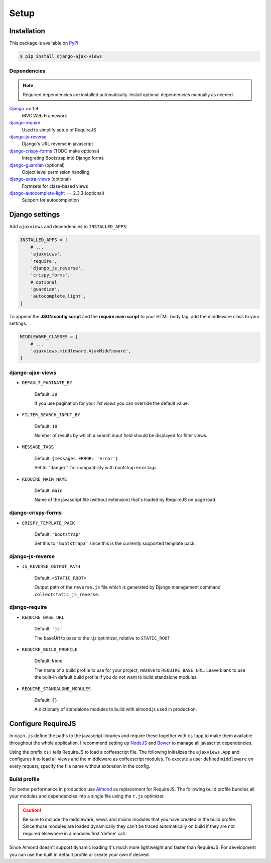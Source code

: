 
*****
Setup
*****

Installation
============

This package is available on `PyPI <https://pypi.python.org/pypi/django-ajax-views/>`_.

.. code-block:: bash

    $ pip install django-ajax-views

Dependencies
------------

.. note:: Required dependencies are installed automatically. Install optional dependencies manually as needed.

`Django`_ >= 1.9
    MVC Web Framework
`django-require`_
    Used to simplify setup of RequireJS
`django-js-reverse`_
    Django's URL reverse in javascript
`django-crispy-forms`_ (TODO make optional)
    Integrating Bootstrap into Django forms
`django-guardian`_ (optional)
    Object level permission handling
`django-extra-views`_ (optional)
    Formsets for class-based views
`django-autocomplete-light`_ == 2.3.3 (optional)
    Support for autocompletion

Django settings
===============

Add ``ajaxviews`` and dependencies to ``INSTALLED_APPS``:

.. code-block:: python

    INSTALLED_APPS = [
        # ...
        'ajaxviews',
        'require',
        'django_js_reverse',
        'crispy_forms',
        # optional
        'guardian',
        'autocomplete_light',
    ]

To append the **JSON config script** and the **require main script** to your HTML body tag, add the middleware class
to your settings.

.. code-block:: python

    MIDDLEWARE_CLASSES = [
        # ...
        'ajaxviews.middleware.AjaxMiddleware',
    ]

django-ajax-views
-----------------

- ``DEFAULT_PAGINATE_BY``

    Default: ``30``

    If you use pagination for your *list views* you can override the default value.

- ``FILTER_SEARCH_INPUT_BY``

    Default: ``10``

    Number of results by which a search input field should be displayed for filter views.

- ``MESSAGE_TAGS``

    Default: ``{messages.ERROR: 'error'}``

    Set to ``'danger'`` for compatibility with bootstrap error tags.

- ``REQUIRE_MAIN_NAME``

    Default: ``main``

    Name of the javascript file (without extension) that's loaded by RequireJS on page load.

django-crispy-forms
-------------------

- ``CRISPY_TEMPLATE_PACK``

    Default: ``'bootstrap'``

    Set this to ``'bootstrap3'`` since this is the currently supported template pack.

django-js-reverse
-----------------

- ``JS_REVERSE_OUTPUT_PATH``

    Default: ``<STATIC_ROOT>``

    Output path of the ``reverse.js`` file which is generated by Django management
    command ``collectstatic_js_reverse``.

django-require
--------------

- ``REQUIRE_BASE_URL``

        Default: ``'js'``

        The baseUrl to pass to the r.js optimizer, relative to ``STATIC_ROOT``

- ``REQUIRE_BUILD_PROFILE``

        Default: ``None``

        The name of a build profile to use for your project, relative to ``REQUIRE_BASE_URL``.
        Leave blank to use the built-in default build profile if you do not want to build standalone modules.

- ``REQUIRE_STANDALONE_MODULES``

        Default: ``{}``

        A dictionary of standalone modules to build with almond.js used in production.

Configure RequireJS
===================

In ``main.js`` define the paths to the javascript libraries and require these together with ``cs!app`` to
make them available throughout the whole application. I recommend setting up `NodeJS`_ and
`Bower`_ to manage all javascript dependencies.

.. code-block:: javascript
   :caption: main.js
   :name: requirejs main file

    (function () {

      require.config({
        paths: {
          'cs':            '/path/to/require-cs/cs',
          'coffee-script': '/path/to/coffeescript/extras/coffee-script',
          'ajaxviews':     '/path/to/require-ajax-views/dist/ajaxviews',
          'domReady':      '/path/to/domReady/domReady',
          'jquery':        '/path/to/jquery/dist/jquery',
          'urlreverse':    '/path/to/django_js_reverse/reverse',
          'bootstrap':     '/path/to/bootstrap/dist/js/bootstrap.min'
        }
      });

      require(['domReady!'], function () {
        require([
          'jquery',
          'urlreverse',
          'bootstrap',
          'cs!app'
        ]);
      });

    })();

..
    // 'chosen',
    // 'datepicker',
    // 'confirmation',
    // 'autocomplete',
    // 'autocompletewidget',

Using the prefix ``cs!`` tells RequireJS to load a coffeescript file. The following initializes the
``ajaxviews.App`` and configures it to load all views and the middleware as coffeescript modules.
To execute a user defined ``middleware`` on every request, specify the file name without extension
in the config.

.. code-block:: coffeescript
   :caption: app.coffee
   :name: client application

    define ['ajaxviews'], (ajaxviews) ->
      App = ajaxviews.App

      App.config
        module:
          prefix: 'cs!'
          middleware: 'middleware'
        debug: true

      App.init()

Build profile
-------------

For better performance in production use Almond_ as replacement for RequireJS. The following build profile bundles
all your modules and dependencies into a single file using the ``r.js`` optimizer.

.. code-block:: javascript
    :caption: app.build.js
    :name: example build profile used in production

    ({
        baseUrl: 'path/to/js/root/',
        name: 'almond',
        include: [
            'cs!middleware',
            'cs!mixins/mixin_name',
            'cs!views/view_name',
        ],
        exclude: ['coffee-script'],
        insertRequire: ['main'],
        stubModules: ['cs'],
        mainConfigFile: 'path/to/main.js',
        findNestedDependencies: true,
        optimize: 'none',
        wrap: true
    });

.. caution:: Be sure to include the middleware, views and mixins modules that you have created in the build profile.
             Since those modules are loaded dynamically they can't be traced automatically on build if they are not
             required elsewhere in a modules first 'define' call.

Since Almond doesn't support dynamic loading it's much more lightweight and faster than RequireJS. For development
you can use the built in default profile or create your own if desired.

.. _Django: https://github.com/django/django

.. _django-require: https://github.com/etianen/django-require

.. _django-jsonify: https://github.com/romgar/django-jsonify

.. _django-js-reverse: https://github.com/ierror/django-js-reverse

.. _django-crispy-forms: https://github.com/django-crispy-forms/django-crispy-forms

.. _django-guardian: https://github.com/django-guardian/django-guardian

.. _django-extra-views: https://github.com/AndrewIngram/django-extra-views

.. _django-autocomplete-light: https://github.com/yourlabs/django-autocomplete-light

.. _NodeJS: https://nodejs.org

.. _Bower: https://bower.io

.. _Almond: https://github.com/requirejs/almond
